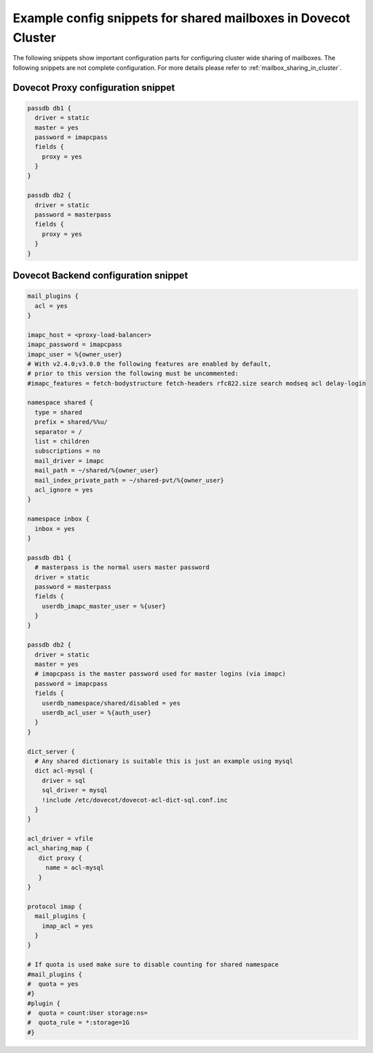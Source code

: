 .. _mailbox_sharing_in_cluster_simple_example:

===============================================================
Example config snippets for shared mailboxes in Dovecot Cluster
===============================================================

The following snippets show important configuration parts for configuring
cluster wide sharing of mailboxes. The following snippets are not complete
configuration. For more details please refer to
:ref:`mailbox_sharing_in_cluster`.


Dovecot Proxy configuration snippet
-----------------------------------

.. code-block::

        passdb db1 {
          driver = static
          master = yes
          password = imapcpass
          fields {
	    proxy = yes
	  }
        }

        passdb db2 {
          driver = static
          password = masterpass
          fields {
	    proxy = yes
	  }
        }

Dovecot Backend configuration snippet
--------------------------------------

.. code-block:: none

        mail_plugins {
	  acl = yes
	}

        imapc_host = <proxy-load-balancer>
        imapc_password = imapcpass
        imapc_user = %{owner_user}
        # With v2.4.0;v3.0.0 the following features are enabled by default,
        # prior to this version the following must be uncommented:
        #imapc_features = fetch-bodystructure fetch-headers rfc822.size search modseq acl delay-login

        namespace shared {
          type = shared
          prefix = shared/%%u/
          separator = /
          list = children
          subscriptions = no
          mail_driver = imapc
          mail_path = ~/shared/%{owner_user}
          mail_index_private_path = ~/shared-pvt/%{owner_user}
          acl_ignore = yes
        }

        namespace inbox {
          inbox = yes
        }

        passdb db1 {
          # masterpass is the normal users master password
          driver = static
          password = masterpass
          fields {
            userdb_imapc_master_user = %{user}
          }
        }

        passdb db2 {
          driver = static
          master = yes
          # imapcpass is the master password used for master logins (via imapc)
          password = imapcpass
          fields {
            userdb_namespace/shared/disabled = yes
            userdb_acl_user = %{auth_user}
          }
        }

        dict_server {
	  # Any shared dictionary is suitable this is just an example using mysql
          dict acl-mysql {
	    driver = sql
	    sql_driver = mysql
	    !include /etc/dovecot/dovecot-acl-dict-sql.conf.inc
	  }
        }

        acl_driver = vfile
        acl_sharing_map {
           dict proxy {
             name = acl-mysql
	   }
        }

        protocol imap {
          mail_plugins {
	    imap_acl = yes
	  }
        }

        # If quota is used make sure to disable counting for shared namespace
        #mail_plugins {
	#  quota = yes
	#}
        #plugin {
        #  quota = count:User storage:ns=
        #  quota_rule = *:storage=1G
        #}
